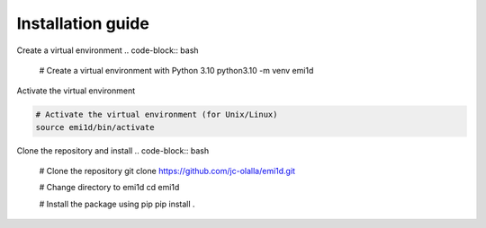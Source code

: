 Installation guide
==================
Create a virtual environment
.. code-block:: bash

    # Create a virtual environment with Python 3.10
    python3.10 -m venv emi1d

Activate the virtual environment

.. code-block:: bash
    
    # Activate the virtual environment (for Unix/Linux)
    source emi1d/bin/activate


Clone the repository and install
.. code-block:: bash

    # Clone the repository
    git clone https://github.com/jc-olalla/emi1d.git
    
    # Change directory to emi1d
    cd emi1d
    
    # Install the package using pip
    pip install .

